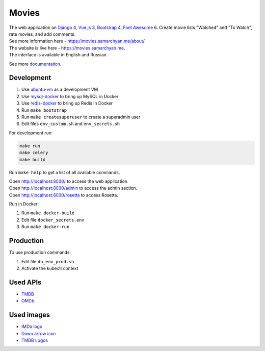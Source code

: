 Movies
==============

|Deployment Status| |Requirements Status| |Codecov|

| The web application on Django_ 4, Vue.js_ 3, Bootstrap_ 4, `Font Awesome`_ 6. Create movie lists "Watched" and "To Watch", rate movies, and add comments.
| See more information here - https://movies.samarchyan.me/about/
| The website is live here - https://movies.samarchyan.me.
| The interface is available in English and Russian.

See more documentation_.

Development
----------------------------
1. Use ubuntu-vm_ as a development VM
2. Use mysql-docker_ to bring up MySQL in Docker
3. Use redis-docker_ to bring up Redis in Docker
4. Run ``make bootstrap``
5. Run ``make createsuperuser`` to create a superadmin user
6. Edit files ``env_custom.sh`` and ``env_secrets.sh``

For development run:

.. code-block:: bash

  make run
  make celery
  make build

Run ``make help`` to get a list of all available commands.

| Open http://localhost:8000/ to access the web application.
| Open http://localhost:8000/admin to access the admin section.
| Open http://localhost:8000/rosetta to access Rosetta.

Run in Docker:

1. Run ``make docker-build``
2. Edit file ``docker_secrets.env``
3. Run ``make docker-run``

Production
------------
To use production commands:

1. Edit file ``db_env_prod.sh``
2. Activate the kubectl context

Used APIs
-----------
* TMDB_
* OMDb_

Used images
-----------
* `IMDb logo`_
* `Down arrow icon`_
* `TMDB Logos`_


.. |Requirements Status| image:: https://requires.io/github/desecho/movies/requirements.svg?branch=master
   :target: https://requires.io/github/desecho/movies/requirements/?branch=master

.. |Codecov| image:: https://codecov.io/gh/desecho/movies/branch/master/graph/badge.svg
   :target: https://codecov.io/gh/desecho/movies

.. |Deployment Status| image:: https://github.com/desecho/movies/actions/workflows/deployment.yaml/badge.svg
   :target: https://github.com/desecho/movies/actions/workflows/deployment.yaml

.. _TMDB: https://www.themoviedb.org/
.. _OMDb: http://www.omdbapi.com/

.. _documentation: https://github.com/desecho/movies/blob/master/doc.rst

.. _Vue.js: https://vuejs.org/
.. _Bootstrap: https://getbootstrap.com/
.. _Django: https://www.djangoproject.com/
.. _Font Awesome: https://fontawesome.com/

.. _ubuntu-vm: https://github.com/desecho/ubuntu-vm
.. _mysql-docker: https://github.com/desecho/mysql-docker
.. _redis-docker: https://github.com/desecho/redis-docker

.. _IMDb logo: https://commons.wikimedia.org/wiki/File:IMDB_Logo_2016.svg
.. _Down arrow icon: https://www.iconfinder.com/icons/211614/arrow_b_down_icon
.. _TMDB Logos: https://www.themoviedb.org/about/logos-attribution
